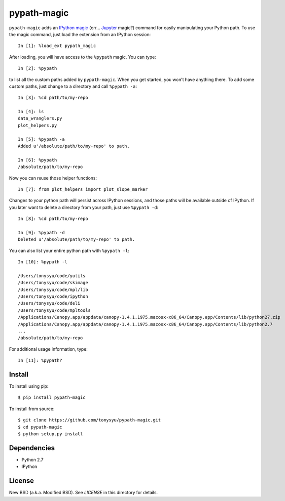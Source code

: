 ============
pypath-magic
============


``pypath-magic`` adds an `IPython magic`_ (err... Jupyter_ magic?) command for
easily manipulating your Python path. To use the magic command, just load the
extension from an IPython session::

   In [1]: %load_ext pypath_magic

After loading, you will have access to the ``%pypath`` magic. You can type::

   In [2]: %pypath

to list all the custom paths added by ``pypath-magic``. When you get started,
you won't have anything there. To add some custom paths, just change to
a directory and call ``%pypath -a``::

   In [3]: %cd path/to/my-repo

   In [4]: ls
   data_wranglers.py
   plot_helpers.py

   In [5]: %pypath -a
   Added u'/absolute/path/to/my-repo' to path.

   In [6]: %pypath
   /absolute/path/to/my-repo

Now you can reuse those helper functions::

   In [7]: from plot_helpers import plot_slope_marker

Changes to your python path will persist across IPython sessions, and those
paths will be available outside of IPython. If you later want to delete
a directory from your path, just use ``%pypath -d``::

   In [8]: %cd path/to/my-repo

   In [9]: %pypath -d
   Deleted u'/absolute/path/to/my-repo' to path.

You can also list your entire python path with ``%pypath -l``::

   In [10]: %pypath -l

   /Users/tonysyu/code/yutils
   /Users/tonysyu/code/skimage
   /Users/tonysyu/code/mpl/lib
   /Users/tonysyu/code/ipython
   /Users/tonysyu/code/deli
   /Users/tonysyu/code/mpltools
   /Applications/Canopy.app/appdata/canopy-1.4.1.1975.macosx-x86_64/Canopy.app/Contents/lib/python27.zip
   /Applications/Canopy.app/appdata/canopy-1.4.1.1975.macosx-x86_64/Canopy.app/Contents/lib/python2.7
   ...
   /absolute/path/to/my-repo

For additional usage information, type::

   In [11]: %pypath?


Install
=======

To install using pip::

   $ pip install pypath-magic

To install from source::

   $ git clone https://github.com/tonysyu/pypath-magic.git
   $ cd pypath-magic
   $ python setup.py install


Dependencies
============

* Python 2.7
* IPython


License
=======

New BSD (a.k.a. Modified BSD). See `LICENSE` in this directory for details.


.. _IPython magic:
   http://ipython.org/ipython-doc/dev/interactive/tutorial.html#magic-functions
.. _Jupyter: http://jupyter.org/
